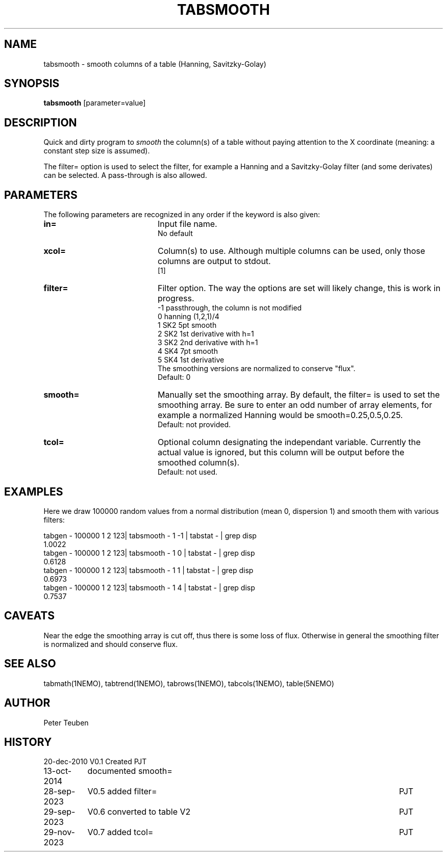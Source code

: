 .TH TABSMOOTH 1NEMO "29 November 2023"

.SH "NAME"
tabsmooth \- smooth columns of a table (Hanning, Savitzky-Golay)

.SH "SYNOPSIS"
\fBtabsmooth\fP [parameter=value]

.SH "DESCRIPTION"
Quick and dirty program to \fIsmooth\fP the column(s) of a table
without paying attention to the X coordinate (meaning: a constant
step size is assumed).
.PP
The filter= option is used to select the filter, for example
a Hanning and a Savitzky-Golay filter (and some derivates)
can be selected.   A pass-through is also allowed.

.SH "PARAMETERS"
The following parameters are recognized in any order if the keyword
is also given:
.TP 20
\fBin=\fP
Input file name.
.br
No default
.TP 
\fBxcol=\fP
Column(s) to use. Although multiple columns can be used, only those 
columns are output to stdout.
.br
[1]
.TP
\fBfilter=\fP
Filter option. The way the options are set will likely change, this
is work in progress.
.nf
   -1 passthrough, the column is not modified
   0  hanning (1,2,1)/4
   1  SK2 5pt smooth
   2  SK2 1st derivative with h=1
   3  SK2 2nd derivative with h=1
   4  SK4 7pt smooth
   5  SK4 1st derivative
.fi
The smoothing versions are normalized to conserve "flux".
.br
Default: 0
.TP 
\fBsmooth=\fP
Manually set the smoothing array. By default, the filter= is used to set the smoothing
array.  Be sure to enter an odd number
of array elements, for example a normalized Hanning would be
smooth=0.25,0.5,0.25.
.br
Default: not provided.
.TP 
\fBtcol=\fP
Optional column designating the independant variable. Currently the actual value is ignored,
but this column will be output before the smoothed column(s).
.br
Default: not used.

.SH "EXAMPLES"
Here we draw 100000 random values from a normal distribution (mean 0, dispersion 1) and smooth them
with various filters:
.nf

tabgen - 100000 1 2 123| tabsmooth - 1 -1 | tabstat - | grep disp
1.0022
tabgen - 100000 1 2 123| tabsmooth - 1  0 | tabstat - | grep disp
0.6128
tabgen - 100000 1 2 123| tabsmooth - 1  1 | tabstat - | grep disp
0.6973
tabgen - 100000 1 2 123| tabsmooth - 1  4 | tabstat - | grep disp
0.7537

.fi

.SH "CAVEATS"
Near the edge the smoothing array is cut off, thus there is some loss of flux.
Otherwise in general the smoothing filter is normalized and should conserve flux.

.SH "SEE ALSO"
tabmath(1NEMO), tabtrend(1NEMO), tabrows(1NEMO), tabcols(1NEMO), table(5NEMO)

.SH "AUTHOR"
Peter Teuben

.SH "HISTORY"
.nf
.ta +1.5i +5.5i
20-dec-2010	V0.1 Created	PJT
13-oct-2014	documented smooth=
28-sep-2023	V0.5 added filter=	PJT
29-sep-2023	V0.6 converted to table V2	PJT
29-nov-2023	V0.7 added tcol=	PJT
.fi
